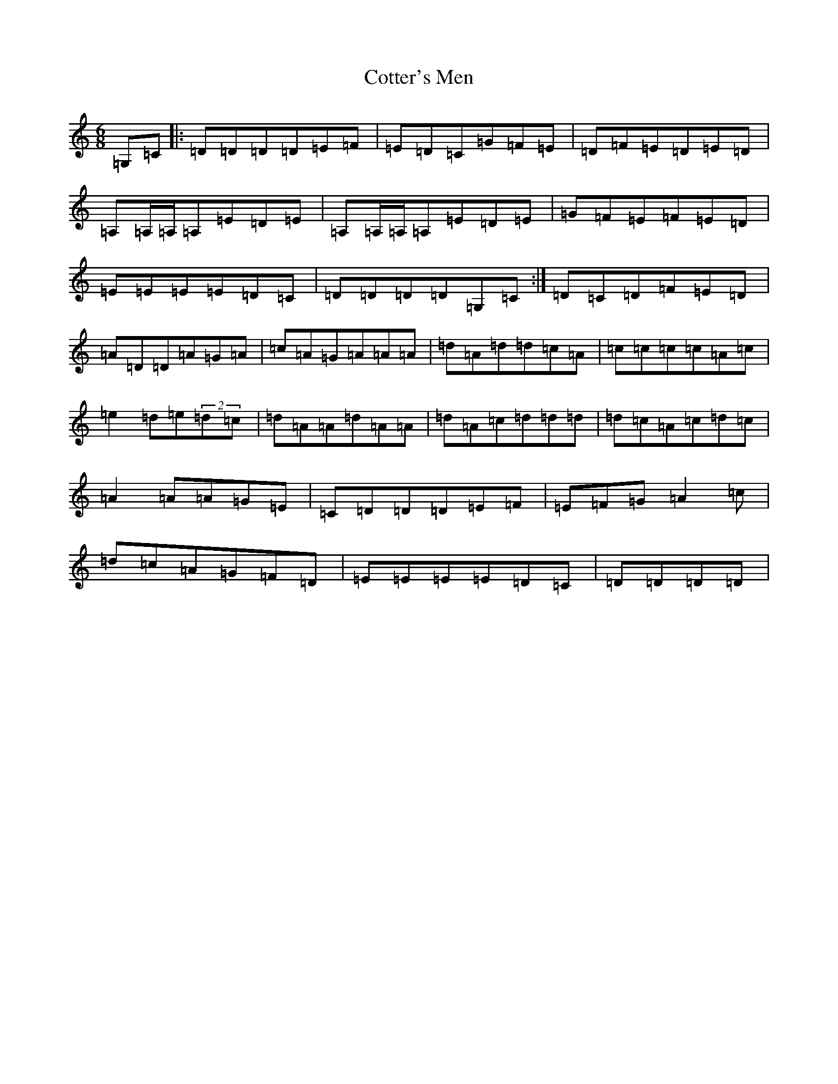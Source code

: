 X: 4283
T: Cotter's Men
S: https://thesession.org/tunes/10922#setting10922
R: jig
M:6/8
L:1/8
K: C Major
=G,=C|:=D=D=D=D=E=F|=E=D=C=G=F=E|=D=F=E=D=E=D|=A,=A,/2=A,/2=A,=E=D=E|=A,=A,/2=A,/2=A,=E=D=E|=G=F=E=F=E=D|=E=E=E=E=D=C|=D=D=D=D=G,=C:|=D=C=D=F=E=D|=A=D=D=A=G=A|=c=A=G=A=A=A|=d=A=d=d=c=A|=c=c=c=c=A=c|=e2=d=e(2=d=c|=d=A=A=d=A=A|=d=A=c=d=d=d|=d=c=A=c=d=c|=A2=A=A=G=E|=C=D=D=D=E=F|=E=F=G=A2=c|=d=c=A=G=F=D|=E=E=E=E=D=C|=D=D=D=D|